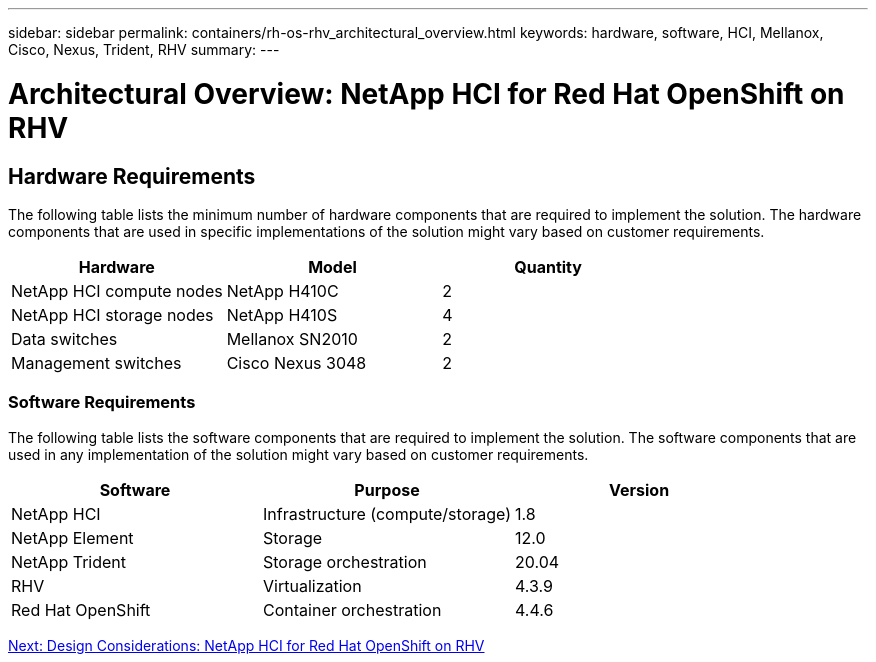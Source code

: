 ---
sidebar: sidebar
permalink: containers/rh-os-rhv_architectural_overview.html
keywords: hardware, software, HCI, Mellanox, Cisco, Nexus, Trident, RHV
summary:
---

= Architectural Overview: NetApp HCI for Red Hat OpenShift on RHV
:hardbreaks:
:nofooter:
:icons: font
:linkattrs:
:imagesdir: ./../media/

//
// This file was created with NDAC Version 0.9 (June 4, 2020)
//
// 2020-06-25 14:31:33.548101
//

[.lead]

== Hardware Requirements

The following table lists the minimum number of hardware components that are required to implement the solution.  The hardware components that are used in specific implementations of the solution might vary based on customer requirements.

|===
|Hardware |Model |Quantity

|NetApp HCI compute nodes
|NetApp H410C
|2
|NetApp HCI storage nodes
|NetApp H410S
|4
|Data switches
|Mellanox SN2010
|2
|Management switches
|Cisco Nexus 3048
|2
|===

=== Software Requirements

The following table lists the software components that are required to implement the solution. The software components that are used in any implementation of the solution might vary based on customer requirements.

|===
|Software |Purpose |Version

|NetApp HCI
|Infrastructure (compute/storage)
|1.8
|NetApp Element
|Storage
|12.0
|NetApp Trident
|Storage orchestration
|20.04
|RHV
|Virtualization
|4.3.9
|Red Hat OpenShift
|Container orchestration
|4.4.6
|===

link:containers/rh-os-rhv_design_considerations.html[Next: Design Considerations: NetApp HCI for Red Hat OpenShift on RHV]
